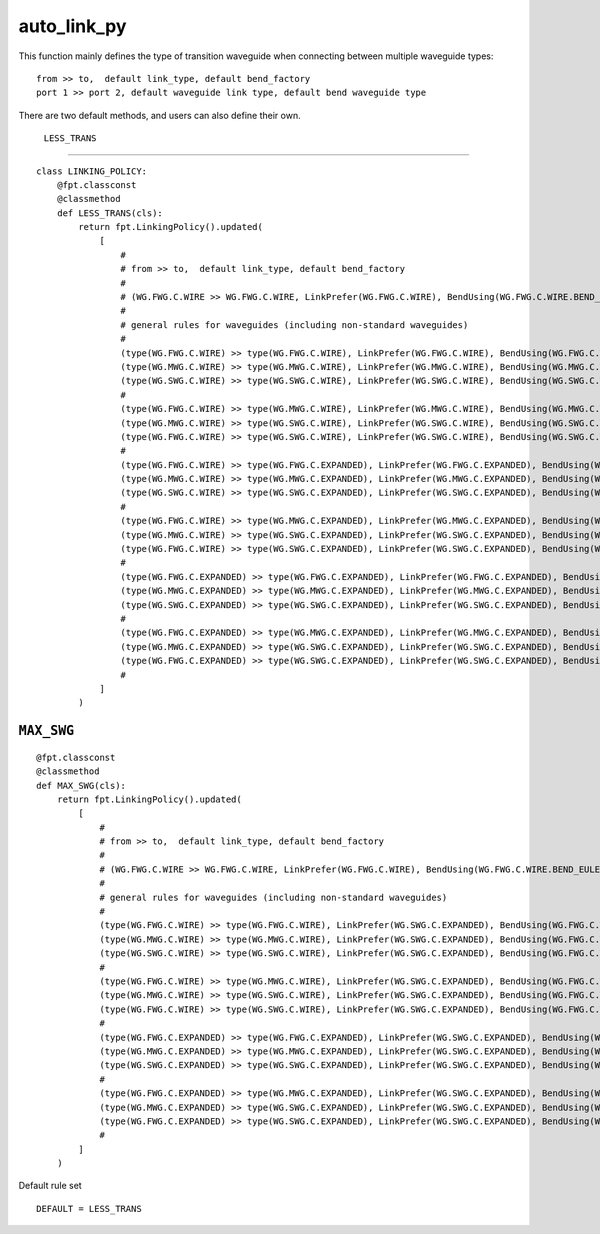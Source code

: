auto_link_py
============================================================

This function mainly defines the type of transition waveguide when connecting between multiple waveguide types::

    from >> to,  default link_type, default bend_factory
    port 1 >> port 2, default waveguide link type, default bend waveguide type

There are two default methods, and users can also define their own.

 ``LESS_TRANS``
-------------------



::

    class LINKING_POLICY:
        @fpt.classconst
        @classmethod
        def LESS_TRANS(cls):
            return fpt.LinkingPolicy().updated(
                [
                    #
                    # from >> to,  default link_type, default bend_factory
                    #
                    # (WG.FWG.C.WIRE >> WG.FWG.C.WIRE, LinkPrefer(WG.FWG.C.WIRE), BendUsing(WG.FWG.C.WIRE.BEND_EULER)),
                    #
                    # general rules for waveguides (including non-standard waveguides)
                    #
                    (type(WG.FWG.C.WIRE) >> type(WG.FWG.C.WIRE), LinkPrefer(WG.FWG.C.WIRE), BendUsing(WG.FWG.C.WIRE.BEND_EULER)),
                    (type(WG.MWG.C.WIRE) >> type(WG.MWG.C.WIRE), LinkPrefer(WG.MWG.C.WIRE), BendUsing(WG.MWG.C.WIRE.BEND_EULER)),
                    (type(WG.SWG.C.WIRE) >> type(WG.SWG.C.WIRE), LinkPrefer(WG.SWG.C.WIRE), BendUsing(WG.SWG.C.WIRE.BEND_EULER)),
                    #
                    (type(WG.FWG.C.WIRE) >> type(WG.MWG.C.WIRE), LinkPrefer(WG.MWG.C.WIRE), BendUsing(WG.MWG.C.WIRE.BEND_EULER)),
                    (type(WG.MWG.C.WIRE) >> type(WG.SWG.C.WIRE), LinkPrefer(WG.SWG.C.WIRE), BendUsing(WG.SWG.C.WIRE.BEND_EULER)),
                    (type(WG.FWG.C.WIRE) >> type(WG.SWG.C.WIRE), LinkPrefer(WG.SWG.C.WIRE), BendUsing(WG.SWG.C.WIRE.BEND_EULER)),
                    #
                    (type(WG.FWG.C.WIRE) >> type(WG.FWG.C.EXPANDED), LinkPrefer(WG.FWG.C.EXPANDED), BendUsing(WG.FWG.C.WIRE.BEND_EULER)),
                    (type(WG.MWG.C.WIRE) >> type(WG.MWG.C.EXPANDED), LinkPrefer(WG.MWG.C.EXPANDED), BendUsing(WG.MWG.C.WIRE.BEND_EULER)),
                    (type(WG.SWG.C.WIRE) >> type(WG.SWG.C.EXPANDED), LinkPrefer(WG.SWG.C.EXPANDED), BendUsing(WG.SWG.C.WIRE.BEND_EULER)),
                    #
                    (type(WG.FWG.C.WIRE) >> type(WG.MWG.C.EXPANDED), LinkPrefer(WG.MWG.C.EXPANDED), BendUsing(WG.MWG.C.EXPANDED.BEND_EULER)),
                    (type(WG.MWG.C.WIRE) >> type(WG.SWG.C.EXPANDED), LinkPrefer(WG.SWG.C.EXPANDED), BendUsing(WG.SWG.C.EXPANDED.BEND_EULER)),
                    (type(WG.FWG.C.WIRE) >> type(WG.SWG.C.EXPANDED), LinkPrefer(WG.SWG.C.EXPANDED), BendUsing(WG.SWG.C.EXPANDED.BEND_EULER)),
                    #
                    (type(WG.FWG.C.EXPANDED) >> type(WG.FWG.C.EXPANDED), LinkPrefer(WG.FWG.C.EXPANDED), BendUsing(WG.FWG.C.WIRE.BEND_EULER)),
                    (type(WG.MWG.C.EXPANDED) >> type(WG.MWG.C.EXPANDED), LinkPrefer(WG.MWG.C.EXPANDED), BendUsing(WG.MWG.C.WIRE.BEND_EULER)),
                    (type(WG.SWG.C.EXPANDED) >> type(WG.SWG.C.EXPANDED), LinkPrefer(WG.SWG.C.EXPANDED), BendUsing(WG.SWG.C.WIRE.BEND_EULER)),
                    #
                    (type(WG.FWG.C.EXPANDED) >> type(WG.MWG.C.EXPANDED), LinkPrefer(WG.MWG.C.EXPANDED), BendUsing(WG.MWG.C.EXPANDED.BEND_EULER)),
                    (type(WG.MWG.C.EXPANDED) >> type(WG.SWG.C.EXPANDED), LinkPrefer(WG.SWG.C.EXPANDED), BendUsing(WG.SWG.C.EXPANDED.BEND_EULER)),
                    (type(WG.FWG.C.EXPANDED) >> type(WG.SWG.C.EXPANDED), LinkPrefer(WG.SWG.C.EXPANDED), BendUsing(WG.SWG.C.EXPANDED.BEND_EULER)),
                    #
                ]
            )


``MAX_SWG``
-----------------

::

        @fpt.classconst
        @classmethod
        def MAX_SWG(cls):
            return fpt.LinkingPolicy().updated(
                [
                    #
                    # from >> to,  default link_type, default bend_factory
                    #
                    # (WG.FWG.C.WIRE >> WG.FWG.C.WIRE, LinkPrefer(WG.FWG.C.WIRE), BendUsing(WG.FWG.C.WIRE.BEND_EULER)),
                    #
                    # general rules for waveguides (including non-standard waveguides)
                    #
                    (type(WG.FWG.C.WIRE) >> type(WG.FWG.C.WIRE), LinkPrefer(WG.SWG.C.EXPANDED), BendUsing(WG.FWG.C.WIRE.BEND_EULER)),
                    (type(WG.MWG.C.WIRE) >> type(WG.MWG.C.WIRE), LinkPrefer(WG.SWG.C.EXPANDED), BendUsing(WG.FWG.C.WIRE.BEND_EULER)),
                    (type(WG.SWG.C.WIRE) >> type(WG.SWG.C.WIRE), LinkPrefer(WG.SWG.C.EXPANDED), BendUsing(WG.FWG.C.WIRE.BEND_EULER)),
                    #
                    (type(WG.FWG.C.WIRE) >> type(WG.MWG.C.WIRE), LinkPrefer(WG.SWG.C.EXPANDED), BendUsing(WG.FWG.C.WIRE.BEND_EULER)),
                    (type(WG.MWG.C.WIRE) >> type(WG.SWG.C.WIRE), LinkPrefer(WG.SWG.C.EXPANDED), BendUsing(WG.FWG.C.WIRE.BEND_EULER)),
                    (type(WG.FWG.C.WIRE) >> type(WG.SWG.C.WIRE), LinkPrefer(WG.SWG.C.EXPANDED), BendUsing(WG.FWG.C.WIRE.BEND_EULER)),
                    #
                    (type(WG.FWG.C.EXPANDED) >> type(WG.FWG.C.EXPANDED), LinkPrefer(WG.SWG.C.EXPANDED), BendUsing(WG.FWG.C.WIRE.BEND_EULER)),
                    (type(WG.MWG.C.EXPANDED) >> type(WG.MWG.C.EXPANDED), LinkPrefer(WG.SWG.C.EXPANDED), BendUsing(WG.FWG.C.WIRE.BEND_EULER)),
                    (type(WG.SWG.C.EXPANDED) >> type(WG.SWG.C.EXPANDED), LinkPrefer(WG.SWG.C.EXPANDED), BendUsing(WG.FWG.C.WIRE.BEND_EULER)),
                    #
                    (type(WG.FWG.C.EXPANDED) >> type(WG.MWG.C.EXPANDED), LinkPrefer(WG.SWG.C.EXPANDED), BendUsing(WG.FWG.C.WIRE.BEND_EULER)),
                    (type(WG.MWG.C.EXPANDED) >> type(WG.SWG.C.EXPANDED), LinkPrefer(WG.SWG.C.EXPANDED), BendUsing(WG.FWG.C.WIRE.BEND_EULER)),
                    (type(WG.FWG.C.EXPANDED) >> type(WG.SWG.C.EXPANDED), LinkPrefer(WG.SWG.C.EXPANDED), BendUsing(WG.FWG.C.WIRE.BEND_EULER)),
                    #
                ]
            )

Default rule set ::

    DEFAULT = LESS_TRANS

